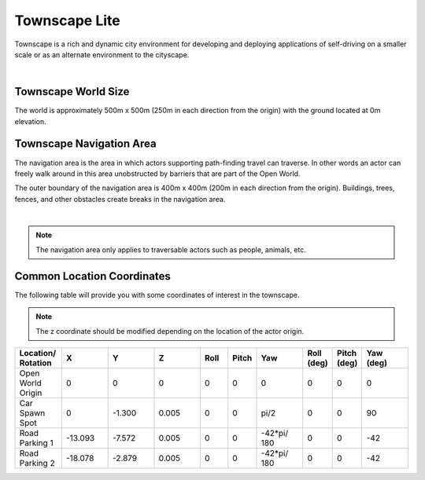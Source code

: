 .. _TownscapeLite:

**************
Townscape Lite
**************

Townscape is a rich and dynamic city environment for developing and
deploying applications of self-driving on a smaller scale or as
an alternate environment to the cityscape.

.. image:: ../pictures/qcar_townscape_lite.png
    :align: center

|

Townscape World Size
====================

The world is approximately 500m x 500m (250m in each direction from the
origin) with the ground located at 0m elevation.


Townscape Navigation Area
==========================

The navigation area is the area in which actors supporting path-finding travel can traverse.
In other words an actor can freely walk around in this area unobstructed by
barriers that are part of the Open World.

The outer boundary of the navigation area is 400m x 400m (200m in each
direction from the origin). Buildings, trees, fences, and other obstacles
create breaks in the navigation area.

.. image:: ../pictures/townscape_lite_nav_area.png
    :align: center

|

.. note::
    The navigation area only applies to traversable actors such as people,
    animals, etc.


Common Location Coordinates
==============================

The following table will provide you with some coordinates of interest in the townscape.

.. note::
    The z coordinate should be modified depending on the location of the actor origin.

.. table::
    :widths: 10, 10, 10, 10, 6, 6, 10, 6, 6, 10
    :align: center

    ================== ======= ======= ======= ======= ======= =========== ========== =========== =========
    Location/ Rotation X       Y       Z       Roll    Pitch   Yaw         Roll (deg) Pitch (deg) Yaw (deg)
    ================== ======= ======= ======= ======= ======= =========== ========== =========== =========
    Open World Origin  0       0       0       0       0       0           0          0           0
    Car Spawn Spot     0       -1.300  0.005   0       0       pi/2        0          0           90
    Road Parking 1     -13.093 -7.572  0.005   0       0       -42*pi/ 180 0          0           -42
    Road Parking 2     -18.078 -2.879  0.005   0       0       -42*pi/ 180 0          0           -42
    ================== ======= ======= ======= ======= ======= =========== ========== =========== =========